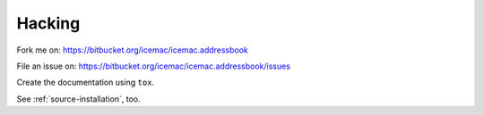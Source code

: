 =======
Hacking
=======

Fork me on: https://bitbucket.org/icemac/icemac.addressbook

File an issue on: https://bitbucket.org/icemac/icemac.addressbook/issues

Create the documentation using ``tox``.

See :ref:`source-installation`, too.
